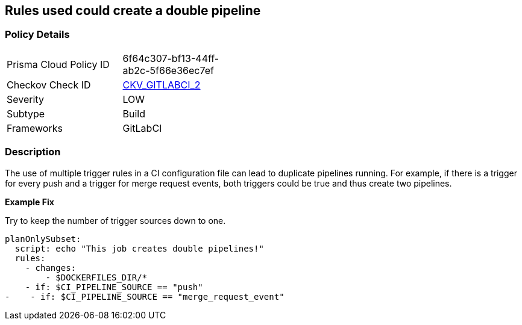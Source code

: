 == Rules used could create a double pipeline


=== Policy Details 

[width=45%]
[cols="1,1"]
|=== 
|Prisma Cloud Policy ID 
| 6f64c307-bf13-44ff-ab2c-5f66e36ec7ef

|Checkov Check ID 
| https://github.com/bridgecrewio/checkov/blob/main/checkov/gitlab_ci/checks/job/AvoidDoublePipelines.py[CKV_GITLABCI_2]

|Severity
|LOW

|Subtype
|Build

|Frameworks
|GitLabCI

|=== 



=== Description 


The use of multiple trigger rules in a CI configuration file can lead to duplicate pipelines running.
For example, if there is a trigger for every push and a trigger for merge request events, both triggers could be true and thus create two pipelines.


*Example Fix*

Try to keep the number of trigger sources down to one.


[source,yaml]
----
planOnlySubset:
  script: echo "This job creates double pipelines!"
  rules:
    - changes:
        - $DOCKERFILES_DIR/*
    - if: $CI_PIPELINE_SOURCE == "push"
-    - if: $CI_PIPELINE_SOURCE == "merge_request_event"
----
----
